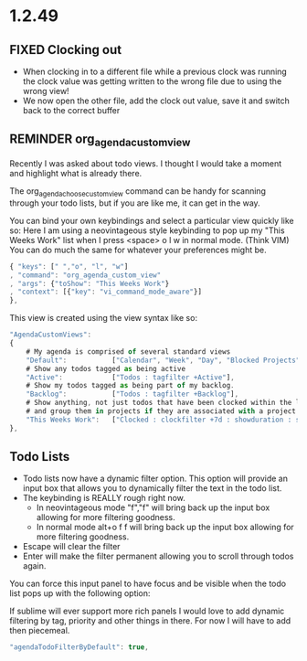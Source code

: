 * 1.2.49



** FIXED Clocking out
	- When clocking in to a different file while a previous clock was running the clock value was getting written
	  to the wrong file due to using the wrong view!
	- We now open the other file, add the clock out value, save it and switch back to the correct buffer
** REMINDER org_agenda_custom_view
   Recently I was asked about todo views. I thought I would take a moment and
   highlight what is already there. 

	The org_agenda_choose_custom_view command can be handy
	for scanning through your todo lists, but if you are like me,
	it can get in the way.

	You can bind your own keybindings and select a particular view quickly like so:
	Here I am using a neovintageous style keybinding to pop up my "This Weeks Work" list
	when I press <space> o l w in normal mode. (Think VIM) You can do much the same for whatever your
	preferences might be.


	#+BEGIN_SRC js
    { "keys": [" ","o", "l", "w"]
    , "command": "org_agenda_custom_view"
    , "args": {"toShow": "This Weeks Work"}
    , "context": [{"key": "vi_command_mode_aware"}]  
    },
	#+END_SRC

	This view is created using the view syntax like so:

	#+BEGIN_SRC js
    "AgendaCustomViews": 
    {
    	# My agenda is comprised of several standard views
        "Default":           ["Calendar", "Week", "Day", "Blocked Projects", "Loose Tasks"],
        # Show any todos tagged as being active
        "Active":            ["Todos : tagfilter +Active"],
        # Show my todos tagged as being part of my backlog.
        "Backlog":           ["Todos : tagfilter +Backlog"],
        # Show anything, not just todos that have been clocked within the last 7 days. Also show their duration
        # and group them in projects if they are associated with a project.
        "This Weeks Work":   ["Clocked : clockfilter +7d : showduration : showtotalduration : byproject"],
    },
	#+END_SRC

	
** Todo Lists
	- Todo lists now have a dynamic filter option. This option will provide an input box that allows you to dynamically filter the text in the todo list.
	- The keybinding is REALLY rough right now. 
		- In neovintageous mode "f","f" will bring back up the input box allowing for more filtering goodness.
		- In normal mode alt+o f f will bring back up the input box allowing for more filtering goodness.
	- Escape will clear the filter
	- Enter will make the filter permanent allowing you to scroll through todos again.

	You can force this input panel to have focus and be visible when the todo list pops up with the following option:

	If sublime will ever support more rich panels I would love to add dynamic filtering by tag, priority and other things in there.
	For now I will have to add then piecemeal.

	#+BEGIN_SRC js
    "agendaTodoFilterByDefault": true,
	#+END_SRC


